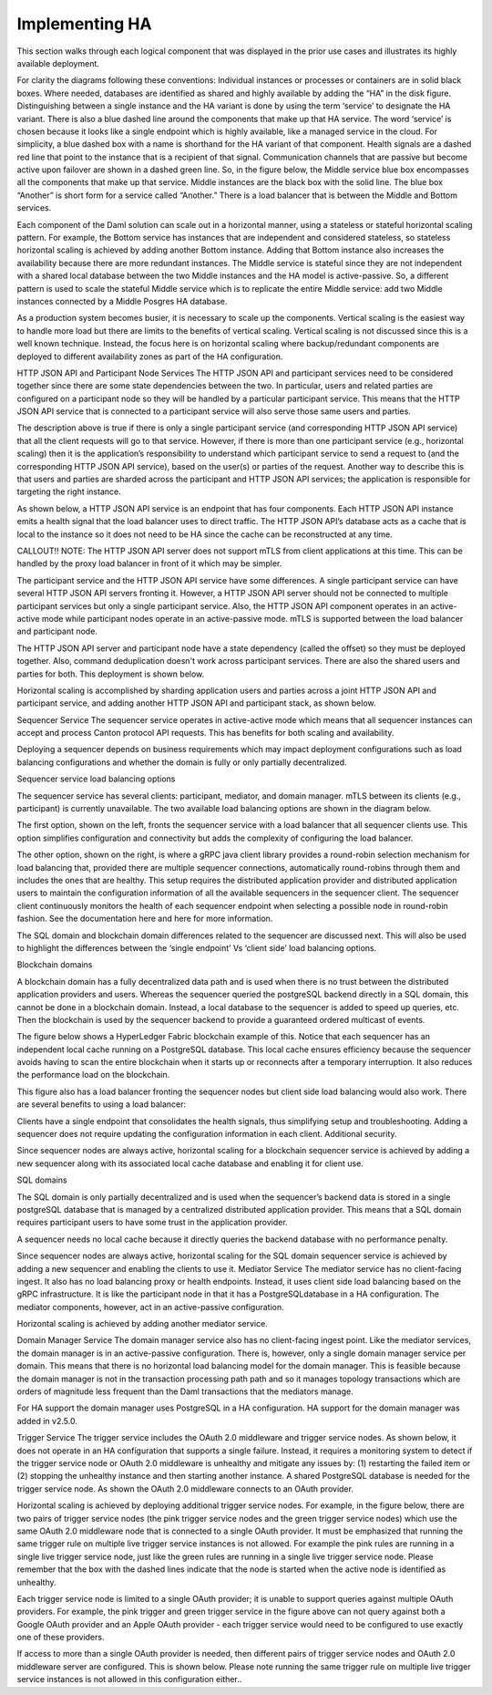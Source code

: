.. Copyright (c) 2023 Digital Asset (Switzerland) GmbH and/or its affiliates. All rights reserved.
.. SPDX-License-Identifier: Apache-2.0

Implementing HA
###############

This section walks through each logical component that was displayed in the prior use cases and illustrates its highly available deployment. 

For clarity the diagrams following these conventions:
Individual instances or processes or containers are in solid black boxes. 
Where needed, databases are identified as shared and highly available by adding the “HA” in the disk figure.
Distinguishing between a single instance and the HA variant is done by using the term ‘service’ to designate the HA variant. There is also a blue dashed line around the components that make up that HA service.  The word ‘service’ is chosen because it looks like a single endpoint which is highly available, like a managed service in the cloud.
For simplicity, a blue dashed box with a name is shorthand for the HA variant of that component. 
Health signals are a dashed red line that point to the instance that is a recipient of that signal.
Communication channels that are passive but become active upon failover are shown in a dashed green line.
So, in the figure below, the Middle service blue box encompasses all the components that make up that service.   Middle instances are the black box with the solid line.   The blue box “Another” is short form for a service called “Another.”   There is a load balancer that is between the Middle and Bottom services.

Each component of the Daml solution can scale out in a horizontal manner, using a stateless or  stateful horizontal scaling pattern. For example, the Bottom service has instances that are independent and considered stateless, so stateless horizontal scaling is achieved by adding another Bottom instance.  Adding that Bottom instance also increases the availability because there are more redundant instances. The Middle service is stateful since they are not independent with a shared local database between the two Middle instances and the HA model is active-passive.  So, a different pattern is used to scale the stateful Middle service which is to replicate the entire Middle service:  add two Middle instances connected by a Middle Posgres HA database.   

As a production system becomes busier, it is necessary to scale up the components. Vertical scaling is the easiest way to handle more load but there are limits to the benefits of vertical scaling. Vertical scaling is not discussed since this is a well known technique. Instead, the focus here is on horizontal scaling where backup/redundant components are deployed to different availability zones as part of the HA configuration.


HTTP JSON API and Participant Node Services
The HTTP JSON API and participant services need to be considered together since there are some state dependencies between the two. In particular, users and related parties are configured on a participant node so they will be handled by a particular participant service. This means that the HTTP JSON API service that is connected to a participant service will also serve those same users and parties. 

The description above is true if there is only a single participant service (and corresponding HTTP JSON API service) that all the client requests will go to that service.  However, if there is more than one participant service (e.g., horizontal scaling) then it is the application’s responsibility to understand which participant service to send a request to (and the corresponding HTTP JSON API service), based on the user(s) or parties of the request.  Another way to describe this is that users and parties are sharded across the participant and HTTP JSON API services; the application is responsible for targeting the right instance.

As shown below, a HTTP JSON API service is an endpoint that has four components. Each HTTP JSON API instance emits a health signal that the load balancer uses to direct traffic. The HTTP JSON API’s database acts as a cache that is local to the instance so it does not need to be HA since the cache can be reconstructed at any time. 



CALLOUT!! NOTE: The HTTP JSON API server does not support mTLS from client applications at this time.  This can be handled by the proxy load balancer in front of it which may be simpler.


The participant service and the HTTP JSON API service have some differences. A single participant service can have several HTTP JSON API servers fronting it. However, a HTTP JSON API server should not be connected to multiple participant services but only a single participant service. Also, the HTTP JSON API component operates in an active-active mode while participant nodes operate in an active-passive mode.  mTLS is supported between the load balancer and participant node.


The HTTP JSON API server and participant node have a state dependency (called the offset) so they must be deployed together.  Also, command deduplication doesn't work across participant services.   There are also the shared users and parties for both. This deployment is shown below. 


Horizontal scaling is accomplished by sharding application users and parties across a joint HTTP JSON API and participant service, and adding another HTTP JSON API and participant stack, as shown below.


Sequencer Service
The sequencer service operates in active-active mode which means that all sequencer instances can accept and process Canton protocol API requests. This has benefits for both scaling and availability. 

Deploying a sequencer depends on business requirements which may impact deployment configurations such as load balancing configurations and whether the domain is fully or only partially decentralized.

Sequencer service load balancing options

The sequencer service has several clients: participant, mediator, and domain manager. mTLS between its clients (e.g.,  participant) is currently unavailable. The two available load balancing options are shown in the diagram below. 

The first option, shown on the left, fronts the sequencer service with a load balancer that all sequencer clients use. This option simplifies configuration and connectivity but adds the complexity of configuring the load balancer. 



The other option, shown on the right, is where a gRPC java client library provides a round-robin selection mechanism for load balancing that, provided there are multiple sequencer connections, automatically round-robins through them and includes the ones that are healthy. This setup requires the distributed application provider and distributed application users to maintain the configuration information of all the available sequencers in the sequencer client.  The sequencer client continuously monitors the health of each sequencer endpoint when selecting a possible node in round-robin fashion. See the documentation here and here for more information.

The SQL domain and blockchain domain differences related to the sequencer are discussed next. This will also be used to highlight the differences between the ‘single endpoint’ Vs ‘client side’ load balancing options.

Blockchain domains

A blockchain domain has a fully decentralized data path and is used when there is no trust between the distributed application providers and users.  Whereas the sequencer queried the postgreSQL backend directly in a SQL domain, this cannot be done in a blockchain domain.  Instead, a local database to the sequencer is added to speed up queries, etc.  Then the blockchain is used by the sequencer backend to provide a guaranteed ordered multicast of events.

The figure below shows a HyperLedger Fabric blockchain example of this. Notice that each sequencer has an independent local cache running on a PostgreSQL database. This local cache ensures efficiency because the sequencer avoids having to scan the entire blockchain when it starts up or reconnects after a temporary interruption. It also reduces the performance load on the blockchain.

This figure also has a load balancer fronting the sequencer nodes but client side load balancing would also work. There are several benefits to using a load balancer:

Clients have a single endpoint that consolidates the health signals, thus simplifying setup and troubleshooting.
Adding a sequencer does not require updating the configuration information in each client.
Additional security.

Since sequencer nodes are always active, horizontal scaling for a blockchain sequencer service is achieved by adding a new sequencer along with its associated local cache database and enabling it for client use.




SQL domains

The SQL domain is only partially decentralized and is used when the sequencer’s backend data is stored in a single postgreSQL database that is managed by a centralized distributed application provider. This means that a SQL domain requires participant users to have some trust in the application provider.

A sequencer needs no local cache because it directly queries the backend database with no performance penalty. 

Since sequencer nodes are always active, horizontal scaling for the SQL domain sequencer service is achieved by adding a new sequencer and enabling the clients to use it.
Mediator Service
The mediator service has no client-facing ingest. It also has no load balancing proxy or health endpoints. Instead, it uses client side load balancing based on the gRPC infrastructure. It is like the participant node in that it has a PostgreSQLdatabase in a HA configuration. The mediator components, however, act in an active-passive configuration. 

Horizontal scaling is achieved by adding another mediator service.


Domain Manager Service
The domain manager service also has no client-facing ingest point. Like the mediator services, the domain manager is in an active-passive configuration. There is, however, only a single domain manager service per domain. This means that there is no horizontal load balancing model for the domain manager. This is feasible because the domain manager is not in the transaction processing path path and so it manages topology transactions which are orders of magnitude less frequent than the Daml transactions that the mediators manage. 

For HA support the domain manager uses PostgreSQL in a HA configuration. HA support for the domain manager was added in v2.5.0.


Trigger Service
The trigger service includes the OAuth 2.0 middleware and trigger service nodes. As shown below, it does not operate in an HA configuration that supports a single failure. Instead, it requires a monitoring system to detect if the trigger service node or OAuth 2.0 middleware is unhealthy and mitigate any issues by: (1)  restarting the failed item or (2) stopping the unhealthy instance and then starting another instance. A shared PostgreSQL database is needed for the trigger service node. As shown the OAuth 2.0 middleware connects to an OAuth provider.



Horizontal scaling is achieved by deploying additional trigger service nodes. For example, in the figure below, there are two pairs of trigger service nodes (the pink trigger service nodes and the green trigger service nodes) which use the same OAuth 2.0 middleware node that is connected to a single OAuth provider. It must be emphasized that running the same trigger rule on multiple live trigger service instances is not allowed. For example the pink rules are running in a single live trigger service node, just like the green rules are running in a single live trigger service node. Please remember that the box with the dashed lines indicate that the node is started when the active node is identified as unhealthy.


Each trigger service node is limited to a single OAuth provider; it is unable to support queries against multiple OAuth providers. For example, the pink trigger and green trigger service in the figure above can not query against both a Google OAuth provider and an Apple OAuth provider - each trigger service would need to be configured to use exactly one of these providers. 

If access to more than a single OAuth provider is needed, then different pairs of trigger service nodes and OAuth 2.0 middleware server are configured. This is shown below. Please note running the same trigger rule on multiple live trigger service instances is not allowed in this configuration either..

